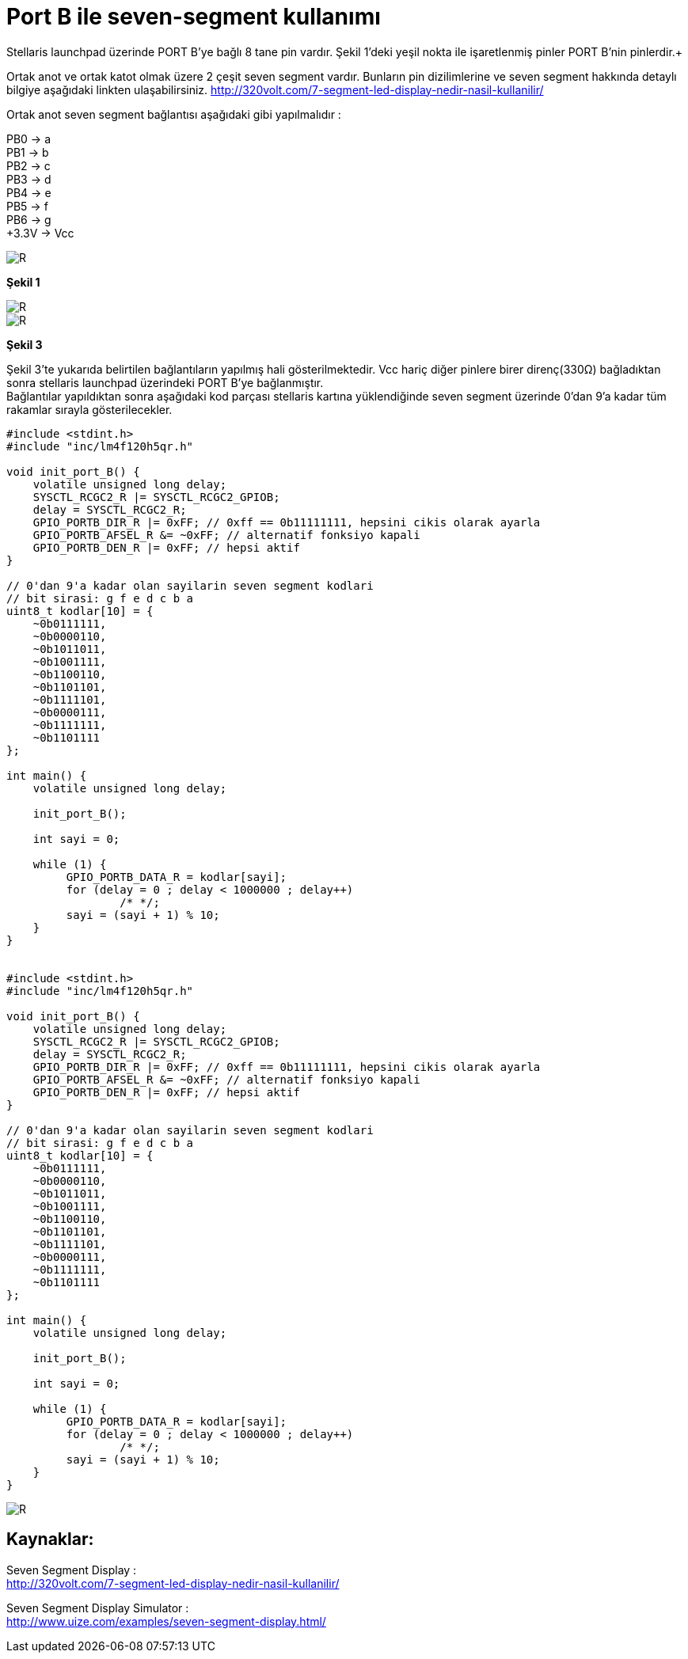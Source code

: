 = Port B ile seven-segment kullanımı

Stellaris launchpad üzerinde PORT B’ye bağlı 8 tane pin vardır. Şekil 1’deki yeşil nokta ile işaretlenmiş pinler PORT B’nin pinlerdir.+

Ortak anot ve ortak katot olmak üzere 2 çeşit seven segment vardır. Bunların pin dizilimlerine ve seven segment hakkında detaylı bilgiye  aşağıdaki linkten ulaşabilirsiniz.
http://320volt.com/7-segment-led-display-nedir-nasil-kullanilir/ +

Ortak anot seven segment bağlantısı aşağıdaki gibi yapılmalıdır : +

PB0 -> a +
PB1 -> b +
PB2 -> c +
PB3 -> d +
PB4 -> e + 
PB5 -> f +
PB6 -> g +
+3.3V -> Vcc +

image::Capture9.PNG[R]
*Şekil 1* +


image::Capture10.PNG[R]

image::Capture11.PNG[R]
*Şekil 3* +

Şekil 3’te yukarıda belirtilen  bağlantıların yapılmış hali gösterilmektedir. Vcc hariç diğer pinlere birer direnç(330Ω) bağladıktan sonra  stellaris launchpad üzerindeki PORT B’ye bağlanmıştır. +
Bağlantılar yapıldıktan sonra aşağıdaki kod parçası stellaris kartına yüklendiğinde seven segment üzerinde 0’dan 9’a kadar tüm rakamlar sırayla gösterilecekler. +



[source,c]
---------------------------------------------------------------------

#include <stdint.h>
#include "inc/lm4f120h5qr.h"

void init_port_B() {
    volatile unsigned long delay;
    SYSCTL_RCGC2_R |= SYSCTL_RCGC2_GPIOB;
    delay = SYSCTL_RCGC2_R;
    GPIO_PORTB_DIR_R |= 0xFF; // 0xff == 0b11111111, hepsini cikis olarak ayarla
    GPIO_PORTB_AFSEL_R &= ~0xFF; // alternatif fonksiyo kapali
    GPIO_PORTB_DEN_R |= 0xFF; // hepsi aktif
}

// 0'dan 9'a kadar olan sayilarin seven segment kodlari
// bit sirasi: g f e d c b a
uint8_t kodlar[10] = {
    ~0b0111111,
    ~0b0000110,
    ~0b1011011,
    ~0b1001111,
    ~0b1100110,
    ~0b1101101,
    ~0b1111101,
    ~0b0000111,
    ~0b1111111,
    ~0b1101111
};

int main() {
    volatile unsigned long delay;

    init_port_B();

    int sayi = 0;

    while (1) {
   	 GPIO_PORTB_DATA_R = kodlar[sayi];
   	 for (delay = 0 ; delay < 1000000 ; delay++)
   		 /* */;
   	 sayi = (sayi + 1) % 10;
    }
}


#include <stdint.h>
#include "inc/lm4f120h5qr.h"

void init_port_B() {
    volatile unsigned long delay;
    SYSCTL_RCGC2_R |= SYSCTL_RCGC2_GPIOB;
    delay = SYSCTL_RCGC2_R;
    GPIO_PORTB_DIR_R |= 0xFF; // 0xff == 0b11111111, hepsini cikis olarak ayarla
    GPIO_PORTB_AFSEL_R &= ~0xFF; // alternatif fonksiyo kapali
    GPIO_PORTB_DEN_R |= 0xFF; // hepsi aktif
}

// 0'dan 9'a kadar olan sayilarin seven segment kodlari
// bit sirasi: g f e d c b a
uint8_t kodlar[10] = {
    ~0b0111111,
    ~0b0000110,
    ~0b1011011,
    ~0b1001111,
    ~0b1100110,
    ~0b1101101,
    ~0b1111101,
    ~0b0000111,
    ~0b1111111,
    ~0b1101111
};

int main() {
    volatile unsigned long delay;

    init_port_B();

    int sayi = 0;

    while (1) {
   	 GPIO_PORTB_DATA_R = kodlar[sayi];
   	 for (delay = 0 ; delay < 1000000 ; delay++)
   		 /* */;
   	 sayi = (sayi + 1) % 10;
    }
}

---------------------------------------------------------------------

image::d6Capture.PNG[R]

== Kaynaklar:

Seven Segment Display : +
http://320volt.com/7-segment-led-display-nedir-nasil-kullanilir/ +

Seven Segment Display Simulator : +
http://www.uize.com/examples/seven-segment-display.html/


